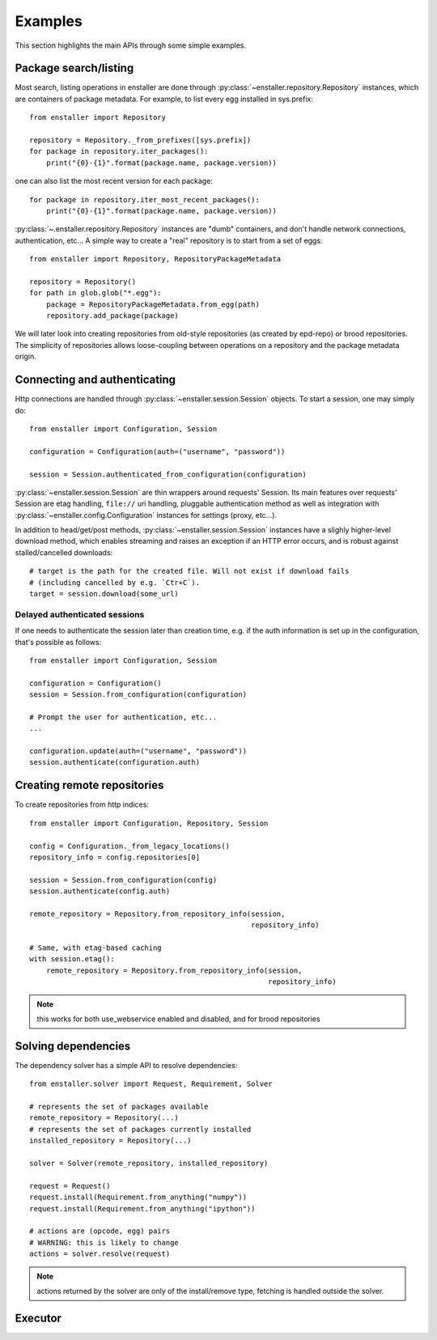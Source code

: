 ========
Examples
========

This section highlights the main APIs through some simple examples.

Package search/listing
=======================

Most search, listing operations in enstaller are done through
:py:class:`~enstaller.repository.Repository` instances, which are
containers of package metadata. For example, to list every egg installed
in sys.prefix::

    from enstaller import Repository

    repository = Repository._from_prefixes([sys.prefix])
    for package in repository.iter_packages():
        print("{0}-{1}".format(package.name, package.version))

one can also list the most recent version for each package::

    for package in repository.iter_most_recent_packages():
        print("{0}-{1}".format(package.name, package.version))

:py:class:`~.enstaller.repository.Repository` instances are "dumb" containers,
and don't handle network connections, authentication, etc... A simple way to
create a "real" repository is to start from a set of eggs::

    from enstaller import Repository, RepositoryPackageMetadata

    repository = Repository()
    for path in glob.glob("*.egg"):
        package = RepositoryPackageMetadata.from_egg(path)
        repository.add_package(package)

We will later look into creating repositories from old-style repositories
(as created by epd-repo) or brood repositories. The simplicity of
repositories allows loose-coupling between operations on a repository and
the package metadata origin.

Connecting and authenticating
=============================

Http connections are handled through :py:class:`~enstaller.session.Session`
objects. To start a session, one may simply do::

    from enstaller import Configuration, Session

    configuration = Configuration(auth=("username", "password"))

    session = Session.authenticated_from_configuration(configuration)

:py:class:`~enstaller.session.Session` are thin wrappers around requests'
Session. Its main features over requests' Session are etag handling,
``file://`` uri handling, pluggable authentication method as well as
integration with :py:class:`~enstaller.config.Configuration` instances for
settings (proxy, etc...).

In addition to head/get/post methods, :py:class:`~enstaller.session.Session`
instances have a slighly higher-level download method, which enables streaming
and raises an exception if an HTTP error occurs, and is robust against
stalled/cancelled downloads::

    # target is the path for the created file. Will not exist if download fails
    # (including cancelled by e.g. `Ctr+C`).
    target = session.download(some_url)

Delayed authenticated sessions
~~~~~~~~~~~~~~~~~~~~~~~~~~~~~~

If one needs to authenticate the session later than creation time, e.g. if the
auth information is set up in the configuration, that's possible as follows::

    from enstaller import Configuration, Session

    configuration = Configuration()
    session = Session.from_configuration(configuration)

    # Prompt the user for authentication, etc...
    ...

    configuration.update(auth=("username", "password"))
    session.authenticate(configuration.auth)

Creating remote repositories
============================

To create repositories from http indices::

    from enstaller import Configuration, Repository, Session

    config = Configuration._from_legacy_locations()
    repository_info = config.repositories[0]

    session = Session.from_configuration(config)
    session.authenticate(config.auth)

    remote_repository = Repository.from_repository_info(session,
                                                        repository_info)

    # Same, with etag-based caching
    with session.etag():
        remote_repository = Repository.from_repository_info(session,
                                                            repository_info)

.. note:: this works for both use_webservice enabled and disabled, and for
   brood repositories

Solving dependencies
====================

The dependency solver has a simple API to resolve dependencies::

    from enstaller.solver import Request, Requirement, Solver

    # represents the set of packages available
    remote_repository = Repository(...)
    # represents the set of packages currently installed
    installed_repository = Repository(...)

    solver = Solver(remote_repository, installed_repository)

    request = Request()
    request.install(Requirement.from_anything("numpy"))
    request.install(Requirement.from_anything("ipython"))

    # actions are (opcode, egg) pairs
    # WARNING: this is likely to change
    actions = solver.resolve(request)

.. note:: actions returned by the solver are only of the install/remove
   type, fetching is handled outside the solver.

Executor
========

.. Needs APIs to convert solver actions into executor actions, + 
